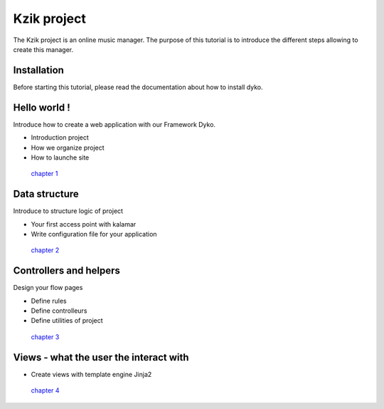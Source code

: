 ============
Kzik project
============

The Kzik project is an online music manager. The purpose of this tutorial is to introduce the different steps allowing to create this manager.


Installation
============
Before starting this tutorial, please read the documentation about how to install dyko.


Hello world !
=============
Introduce how to create a web application with our Framework Dyko.

- Introduction project
- How we organize project
- How to launche site

 `chapter 1 <?project=kzik_intro>`_


Data structure
==============
Introduce to structure logic of project

- Your first access point with kalamar
- Write configuration file for your application 

 `chapter 2 <?project=kzik_data_structure>`_


Controllers and helpers
=======================
Design your flow pages 

- Define rules
- Define controlleurs
- Define utilities of project

 `chapter 3 <?project=kzik_controllers>`_


Views - what the user the interact with
=======================================

- Create views with template engine Jinja2

 `chapter 4 <?project=kzik_views>`_
